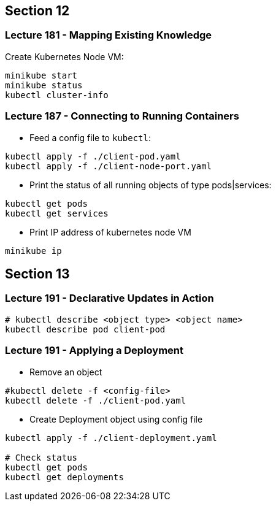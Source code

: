 == Section 12

=== Lecture 181 - Mapping Existing Knowledge

Create Kubernetes Node VM:
```
minikube start
minikube status
kubectl cluster-info
```

=== Lecture 187 - Connecting to Running Containers

* Feed a config file to `kubectl`:

```
kubectl apply -f ./client-pod.yaml
kubectl apply -f ./client-node-port.yaml
```

* Print the status of all running objects of type pods|services:
```
kubectl get pods
kubectl get services
```

* Print IP address of kubernetes node VM
```
minikube ip
```
== Section 13

=== Lecture 191 - Declarative Updates in Action

```
# kubectl describe <object type> <object name>
kubectl describe pod client-pod
```

=== Lecture 191 - Applying a Deployment

* Remove an object 
```
#kubectl delete -f <config-file>
kubectl delete -f ./client-pod.yaml
```
* Create Deployment object using config file
```
kubectl apply -f ./client-deployment.yaml

# Check status
kubectl get pods
kubectl get deployments
```